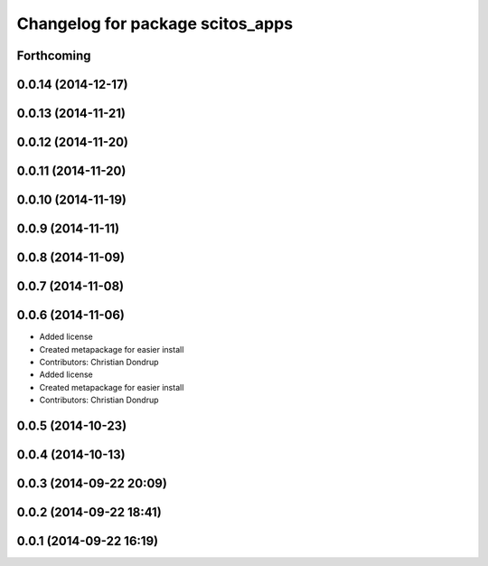 ^^^^^^^^^^^^^^^^^^^^^^^^^^^^^^^^^
Changelog for package scitos_apps
^^^^^^^^^^^^^^^^^^^^^^^^^^^^^^^^^

Forthcoming
-----------

0.0.14 (2014-12-17)
-------------------

0.0.13 (2014-11-21)
-------------------

0.0.12 (2014-11-20)
-------------------

0.0.11 (2014-11-20)
-------------------

0.0.10 (2014-11-19)
-------------------

0.0.9 (2014-11-11)
------------------

0.0.8 (2014-11-09)
------------------

0.0.7 (2014-11-08)
------------------

0.0.6 (2014-11-06)
------------------
* Added license
* Created metapackage for easier install
* Contributors: Christian Dondrup

* Added license
* Created metapackage for easier install
* Contributors: Christian Dondrup

0.0.5 (2014-10-23)
------------------

0.0.4 (2014-10-13)
------------------

0.0.3 (2014-09-22 20:09)
------------------------

0.0.2 (2014-09-22 18:41)
------------------------

0.0.1 (2014-09-22 16:19)
------------------------
